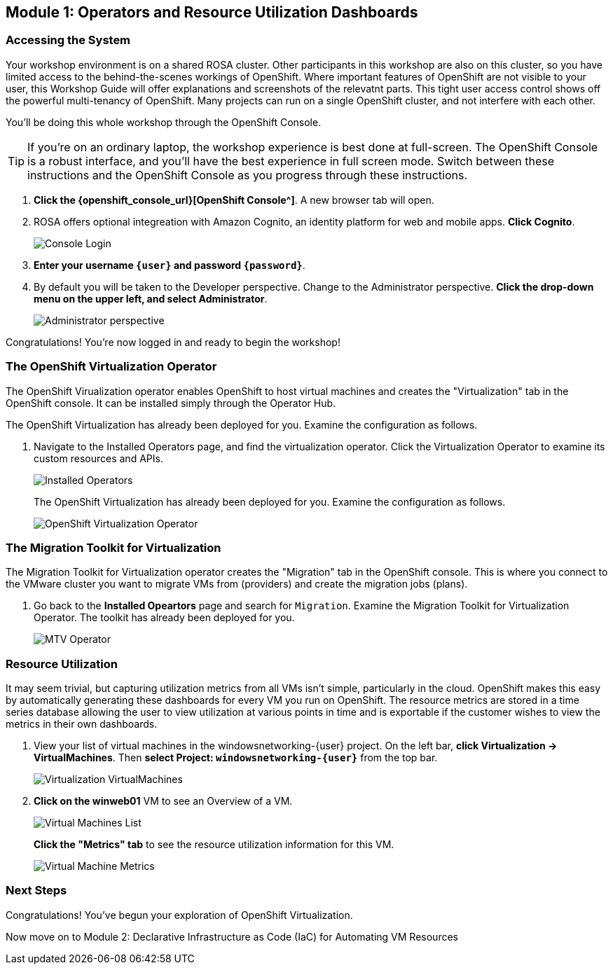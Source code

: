 == Module 1: Operators and Resource Utilization Dashboards

=== Accessing the System

Your workshop environment is on a shared ROSA cluster.
Other participants in this workshop are also on this cluster, so you have limited access to the behind-the-scenes workings of OpenShift.
Where important features of OpenShift are not visible to your user, this Workshop Guide will offer explanations and screenshots of the relevatnt parts.
This tight user access control shows off the powerful multi-tenancy of OpenShift.
Many projects can run on a single OpenShift cluster, and not interfere with each other.

You'll be doing this whole workshop through the OpenShift Console.

TIP: If you're on an ordinary laptop, the workshop experience is best done at full-screen.  The OpenShift Console is a robust interface, and you'll have the best experience in full screen mode.  Switch between these instructions and the OpenShift Console as you progress through these instructions.

. *Click the {openshift_console_url}[OpenShift Console^]*.
A new browser tab will open.
. ROSA offers optional integreation with Amazon Cognito, an identity platform for web and mobile apps.
*Click Cognito*.
+
image::module-1-console-login.png[Console Login]
+
. *Enter your username `{user}` and password `{password}`*.
. By default you will be taken to the Developer perspective.
Change to the Administrator perspective.
*Click the drop-down menu on the upper left, and select Administrator*.
+
image::module-1-administrator.png[Administrator perspective]

Congratulations!
You're now logged in and ready to begin the workshop!

=== The OpenShift Virtualization Operator

The OpenShift Virualization operator enables OpenShift to host virtual machines and creates the "Virtualization" tab in the OpenShift console.
It can be installed simply through the Operator Hub.

The OpenShift Virtualization has already been deployed for you.
Examine the configuration as follows.

. Navigate to the Installed Operators page, and find the virtualization operator.
Click the Virtualization Operator to examine its custom resources and APIs.
+
image://module-1-operators-virt.png[Installed Operators]
+
The OpenShift Virtualization has already been deployed for you.
Examine the configuration as follows.
+
image::module1-virt-operator.png[OpenShift Virtualization Operator]

=== The Migration Toolkit for Virtualization

The Migration Toolkit for Virtualization operator creates the "Migration" tab in the OpenShift console.
This is where you connect to the VMware cluster you want to migrate VMs from (providers) and create the migration jobs (plans).

. Go back to the *Installed Opeartors* page and search for `Migration`.
Examine the Migration Toolkit for Virtualization Operator.
The toolkit has already been deployed for you.
+
image::module-1-mtv-operator.png[MTV Operator]

=== Resource Utilization

It may seem trivial, but capturing utilization metrics from all VMs isn't simple, particularly in the cloud.
OpenShift makes this easy by automatically generating these dashboards for every VM you run on OpenShift.
The resource metrics are stored in a time series database allowing the user to view utilization at various points in time and is exportable if the customer wishes to view the metrics in their own dashboards.

. View your list of virtual machines in the windowsnetworking-{user} project.
On the left bar, *click Virtualization -> VirtualMachines*.
Then *select Project: `windowsnetworking-{user}`* from the top bar.
+
image::module-1-virtual-machines.png[Virtualization VirtualMachines]
+
. *Click on the winweb01* VM to see an Overview of a VM.
+
image::module-1-virtual-machine-list.png[Virtual Machines List]
+
*Click the "Metrics" tab* to see the resource utilization information for this VM.
+
image::module-1-virtual-machine-metrics.png[Virtual Machine Metrics]

=== Next Steps

Congratulations!
You've begun your exploration of OpenShift Virtualization.

Now move on to Module 2: Declarative Infrastructure as Code (IaC) for Automating VM Resources
